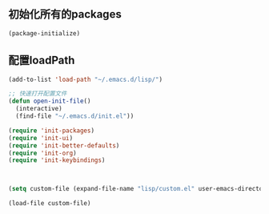 ** 初始化所有的packages
#+BEGIN_SRC emacs-lisp
(package-initialize)
#+END_SRC

** 配置loadPath
#+BEGIN_SRC emacs-lisp
(add-to-list 'load-path "~/.emacs.d/lisp/")

;; 快速打开配置文件
(defun open-init-file()
  (interactive)
  (find-file "~/.emacs.d/init.el"))

(require 'init-packages)
(require 'init-ui)
(require 'init-better-defaults)
(require 'init-org)
(require 'init-keybindings)



(setq custom-file (expand-file-name "lisp/custom.el" user-emacs-directory))

(load-file custom-file)
#+END_SRC
